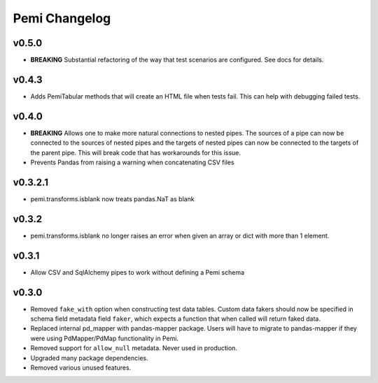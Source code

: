 Pemi Changelog
==============

v0.5.0
------

* **BREAKING** Substantial refactoring of the way that test scenarios are configured.  See docs
  for details.

v0.4.3
------

* Adds PemiTabular methods that will create an HTML file when tests fail.  This can
  help with debugging failed tests.

v0.4.0
------

* **BREAKING** Allows one to make more natural connections to nested pipes.  The sources
  of a pipe can now be connected to the sources of nested pipes and the targets of
  nested pipes can now be connected to the targets of the parent pipe.  This will break
  code that has workarounds for this issue.
* Prevents Pandas from raising a warning when concatenating CSV files

v0.3.2.1
--------
* pemi.transforms.isblank now treats pandas.NaT as blank

v0.3.2
------
* pemi.transforms.isblank no longer raises an error when given an array or dict with
  more than 1 element.

v0.3.1
------
* Allow CSV and SqlAlchemy pipes to work without defining a Pemi schema

v0.3.0
------
* Removed ``fake_with`` option when constructing test data tables.  Custom data fakers should
  now be specified in schema field metadata field ``faker``, which expects a function that
  when called will return faked data.
* Replaced internal pd_mapper with pandas-mapper package.  Users will have to migrate
  to pandas-mapper if they were using PdMapper/PdMap functionality in Pemi.
* Removed support for ``allow_null`` metadata.  Never used in production.
* Upgraded many package dependencies.
* Removed various unused features.
